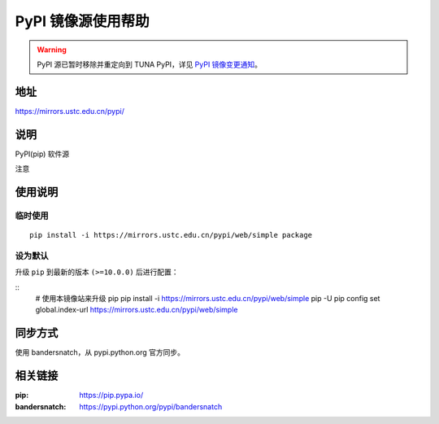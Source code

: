 ===================
PyPI 镜像源使用帮助
===================

.. warning::
    PyPI 源已暂时移除并重定向到 TUNA PyPI，详见 `PyPI 镜像变更通知 <https://servers.ustclug.org/2019/01/pypi-%e9%95%9c%e5%83%8f%e5%8f%98%e6%9b%b4%e9%80%9a%e7%9f%a5/>`_。

地址
====

https://mirrors.ustc.edu.cn/pypi/

说明
====

PyPI(pip) 软件源

注意

使用说明
========

临时使用
--------

::


    pip install -i https://mirrors.ustc.edu.cn/pypi/web/simple package

设为默认
--------

升级 ``pip`` 到最新的版本 ``(>=10.0.0)`` 后进行配置：

::
    # 使用本镜像站来升级 pip
    pip install -i https://mirrors.ustc.edu.cn/pypi/web/simple pip -U
    pip config set global.index-url https://mirrors.ustc.edu.cn/pypi/web/simple

同步方式
========

使用 bandersnatch，从 pypi.python.org 官方同步。

相关链接
========

:pip: https://pip.pypa.io/
:bandersnatch: https://pypi.python.org/pypi/bandersnatch
